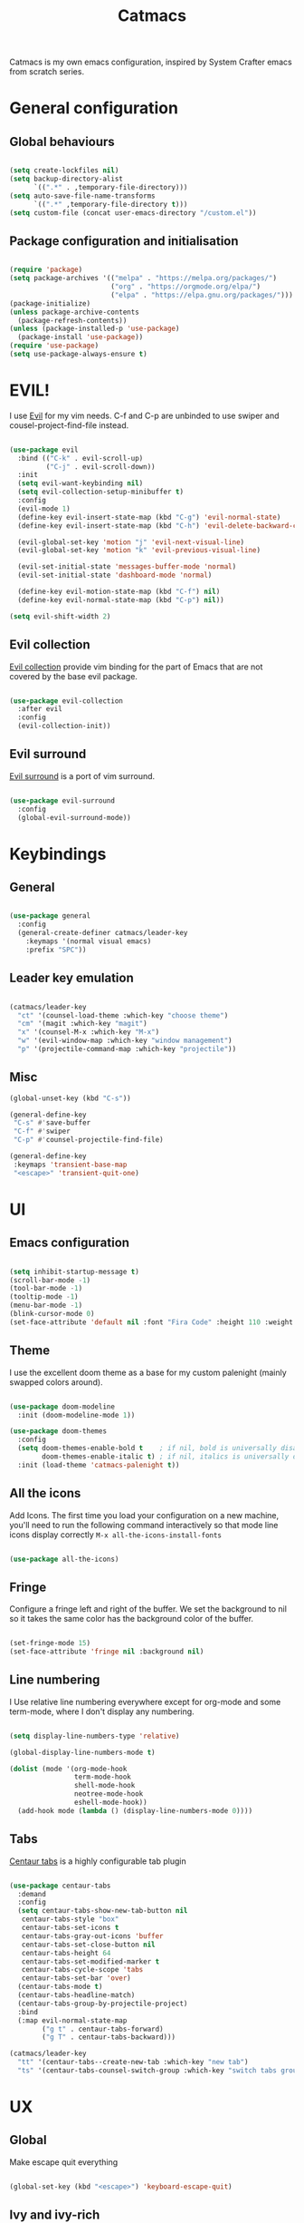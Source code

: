 #+TITLE: Catmacs
#+PROPERTY: header-args:emacs-lisp :tangle ./emacs.d/init.el :mkdirp yes
#+EXPORT_FILE_NAME: README.md

Catmacs is my own emacs configuration, inspired by System Crafter emacs from scratch series.

* General configuration
** Global behaviours

#+begin_src emacs-lisp

  (setq create-lockfiles nil)
  (setq backup-directory-alist
        `((".*" . ,temporary-file-directory)))
  (setq auto-save-file-name-transforms
        `((".*" ,temporary-file-directory t)))
  (setq custom-file (concat user-emacs-directory "/custom.el"))

#+end_src

** Package configuration and initialisation

#+begin_src emacs-lisp

  (require 'package)
  (setq package-archives '(("melpa" . "https://melpa.org/packages/")
                           ("org" . "https://orgmode.org/elpa/")
                           ("elpa" . "https://elpa.gnu.org/packages/")))
  (package-initialize)
  (unless package-archive-contents
    (package-refresh-contents))
  (unless (package-installed-p 'use-package)
    (package-install 'use-package))
  (require 'use-package)
  (setq use-package-always-ensure t)

#+end_src

* EVIL!
I use [[https://github.com/emacs-evil/evil][Evil]] for my vim needs. C-f and C-p are unbinded to use swiper and cousel-project-find-file instead.

#+begin_src emacs-lisp

  (use-package evil
    :bind (("C-k" . evil-scroll-up)
           ("C-j" . evil-scroll-down))
    :init
    (setq evil-want-keybinding nil)
    (setq evil-collection-setup-minibuffer t)
    :config
    (evil-mode 1)
    (define-key evil-insert-state-map (kbd "C-g") 'evil-normal-state)
    (define-key evil-insert-state-map (kbd "C-h") 'evil-delete-backward-char-and-join)

    (evil-global-set-key 'motion "j" 'evil-next-visual-line)
    (evil-global-set-key 'motion "k" 'evil-previous-visual-line)

    (evil-set-initial-state 'messages-buffer-mode 'normal)
    (evil-set-initial-state 'dashboard-mode 'normal)

    (define-key evil-motion-state-map (kbd "C-f") nil)
    (define-key evil-normal-state-map (kbd "C-p") nil))

  (setq evil-shift-width 2)

#+end_src

** Evil collection
[[https://github.com/emacs-evil/evil-collection][Evil collection]] provide vim binding for the part of Emacs that are not covered by the base evil package.

#+begin_src emacs-lisp

  (use-package evil-collection
    :after evil
    :config
    (evil-collection-init))

#+end_src

** Evil surround
[[https://github.com/emacs-evil/evil-surround][Evil surround]] is a port of vim surround.

#+begin_src emacs-lisp

  (use-package evil-surround
    :config
    (global-evil-surround-mode))

#+end_src

* Keybindings
** General

#+begin_src emacs-lisp

  (use-package general
    :config
    (general-create-definer catmacs/leader-key
      :keymaps '(normal visual emacs)
      :prefix "SPC"))

#+end_src

** Leader key emulation

#+begin_src emacs-lisp

  (catmacs/leader-key
    "ct" '(counsel-load-theme :which-key "choose theme")
    "cm" '(magit :which-key "magit")
    "x" '(counsel-M-x :which-key "M-x")
    "w" '(evil-window-map :which-key "window management")
    "p" '(projectile-command-map :which-key "projectile"))

#+end_src

** Misc

#+begin_src emacs-lisp
  (global-unset-key (kbd "C-s"))

  (general-define-key
   "C-s" #'save-buffer
   "C-f" #'swiper
   "C-p" #'counsel-projectile-find-file)

  (general-define-key
   :keymaps 'transient-base-map
   "<escape>" 'transient-quit-one)

#+end_src

* UI
** Emacs configuration

#+begin_src emacs-lisp

  (setq inhibit-startup-message t)
  (scroll-bar-mode -1)        
  (tool-bar-mode -1)         
  (tooltip-mode -1)         
  (menu-bar-mode -1)       
  (blink-cursor-mode 0)   
  (set-face-attribute 'default nil :font "Fira Code" :height 110 :weight 'semi-bold)

#+end_src

** Theme
I use the excellent doom theme as a base for my custom palenight (mainly swapped colors around).

#+begin_src emacs-lisp

  (use-package doom-modeline
    :init (doom-modeline-mode 1))

  (use-package doom-themes
    :config
    (setq doom-themes-enable-bold t    ; if nil, bold is universally disabled
          doom-themes-enable-italic t) ; if nil, italics is universally disabled
    :init (load-theme 'catmacs-palenight t))

#+end_src

** All the icons
Add Icons. The first time you load your configuration on a new machine, you'll need to run the following command interactively so that mode line icons display correctly
=M-x all-the-icons-install-fonts=

#+begin_src emacs-lisp

  (use-package all-the-icons)
#+end_src

** Fringe
Configure a fringe left and right of the buffer. We set the background to nil so it takes the same color has the background color of the buffer.

#+begin_src emacs-lisp

  (set-fringe-mode 15)
  (set-face-attribute 'fringe nil :background nil)

#+end_src

** Line numbering
I Use relative line numbering everywhere except for org-mode and some term-mode, where I don't display any numbering.

#+begin_src emacs-lisp

  (setq display-line-numbers-type 'relative)

  (global-display-line-numbers-mode t)

  (dolist (mode '(org-mode-hook
                  term-mode-hook
                  shell-mode-hook
                  neotree-mode-hook
                  eshell-mode-hook))
    (add-hook mode (lambda () (display-line-numbers-mode 0))))

#+end_src

** Tabs
[[https://github.com/ema2159/centaur-tabs][Centaur tabs]] is a highly configurable tab plugin

#+begin_src emacs-lisp

  (use-package centaur-tabs
    :demand
    :config
    (setq centaur-tabs-show-new-tab-button nil
     centaur-tabs-style "box"
     centaur-tabs-set-icons t
     centaur-tabs-gray-out-icons 'buffer
     centaur-tabs-set-close-button nil
     centaur-tabs-height 64
     centaur-tabs-set-modified-marker t
     centaur-tabs-cycle-scope 'tabs
     centaur-tabs-set-bar 'over)
    (centaur-tabs-mode t)
    (centaur-tabs-headline-match)
    (centaur-tabs-group-by-projectile-project)
    :bind
    (:map evil-normal-state-map
          ("g t" . centaur-tabs-forward)
          ("g T" . centaur-tabs-backward)))

  (catmacs/leader-key
    "tt" '(centaur-tabs--create-new-tab :which-key "new tab")
    "ts" '(centaur-tabs-counsel-switch-group :which-key "switch tabs group"))

#+end_src

* UX
** Global
Make escape quit everything

#+begin_src emacs-lisp

  (global-set-key (kbd "<escape>") 'keyboard-escape-quit)

#+end_src

** Ivy and ivy-rich

#+begin_src emacs-lisp

  (use-package ivy
    :diminish
    :bind (:map ivy-minibuffer-map
                ("TAB" . ivy-alt-done)
                ("C-l" . ivy-alt-done)
                ("C-j" . ivy-next-line)
                ("C-f" . ivy-previous-line)
                :map ivy-switch-buffer-map
                ("C-f" . ivy-previous-line)
                ("C-l" . ivy-done)
                ("C-d" . ivy-switch-buffer-kill)
                :map ivy-reverse-i-search-map
                ("C-k" . ivy-previous-line)
                ("C-d" . ivy-reverse-i-search-kill))
    :config (ivy-mode 1))

  (use-package ivy-rich
    :init
    (ivy-rich-mode 1))

#+end_src

** Helpful
Helpful provide better description messages

#+begin_src emacs-lisp

  (use-package helpful
    :custom
    (counsel-describe-function-function #'helpful-callable)
    (counsel-describe-variable-function #'helpful-variable)
    :bind
    ([remap describe-function] . counsel-describe-function)
    ([remap describe-command] . helpful-command)
    ([remap describe-variable] . counsel-describe-variable)
    ([remap describe-key] . helpful-key))

#+end_src

** Swiper

#+begin_src emacs-lisp

  (use-package swiper)

#+end_src

** Counsel
#+begin_src emacs-lisp
  (use-package counsel
    :bind (("M-x" . counsel-M-x)
           ("C-x b" . counsel-ibuffer)
           ("C-x C-f" . counsel-find-file)
           :map minibuffer-local-map
           ("C-r" . 'counsel-minibuffer-history)))

#+end_src
** Which-key
Provide shortcut and key description

#+begin_src emacs-lisp

  (use-package which-key
    :init (which-key-mode)
    :diminish which-key-mode
    :config
    (setq which-key-idle-delay 0.75))

#+end_src

** Neotree
[[https://github.com/jaypei/emacs-neotree][Neotree]] is a tree plugin inspired by NerdTree for vim

#+begin_src emacs-lisp

  (use-package neotree
    :config
    (setq neo-theme 'icons))


  (catmacs/leader-key
    "n" '(neotree-toggle :which-key "neotree"))

#+end_src

** Avy
[[http://github.com/abo-abo/avy][Avy]] is a easy motion inspired jump anywhere package.

#+begin_src emacs-lisp

  (use-package avy)

  (catmacs/leader-key
    "aa" '(avy-goto-line :which-key "avy line")
    "as" '(avy-goto-char :which-key "avy char")
    "ad" '(avy-goto-word-or-subword-1 :which-key "avy word"))

#+end_src

**  TODO Ace window
** Expand region

#+begin_src emacs-lisp

  (use-package expand-region
    :bind ("C-=" . er/expand-region))

#+end_src

** Yes or no
Respond at the "yes or no" question with just y or n

#+begin_src emacs-lisp

  (fset 'yes-or-no-p 'y-or-n-p)

#+end_src

* Org Mode
** Configuration

#+begin_src emacs-lisp

  (defun catmacs/org-mode-setup ()
    (org-indent-mode 1)
                                          ;(variable-pitch-mode 1)
    (visual-line-mode 1))

  (use-package org
    :hook (org-mode . catmacs/org-mode-setup)
    :config
    (setq org-ellipsis " ▾"))

#+end_src

Adding bash and javascript to the org-babel loaded languages.

#+begin_src emacs-lisp

  (require 'ob-js)
  (org-babel-do-load-languages
   'org-babel-load-languages
   '((shell . t)
     (js . t)))

#+end_src

** Org template
Some shortcuts for the most used language, elisp, sh and javascript. Use it with ~<el~ + ~TAB~ to generate a source block.

#+begin_src emacs-lisp

  (add-to-list 'org-structure-template-alist '("el" . "src emacs-lisp"))
  (add-to-list 'org-structure-template-alist '("sh" . "src sh"))
  (add-to-list 'org-structure-template-alist '("js" . "src javascript"))
  (require 'org-tempo)

#+end_src

** Org bullets
Make bullet prettier.

#+begin_src emacs-lisp

  (use-package org-bullets
    :after org
    :hook (org-mode . org-bullets-mode)
    :custom
    (org-bullets-bullet-list '("◉" "○" "●" "○" "●" "○" "●")))

#+end_src

** Visual fill columns
Add some margin left and right of an org documents.

#+begin_src emacs-lisp
  (defun catmacs/org-mode-visual-fill ()
    (setq visual-fill-column-width 100
          visual-fill-column-center-text t)
    (visual-fill-column-mode 1))

  (use-package visual-fill-column
    :hook (org-mode . catmacs/org-mode-visual-fill))

#+end_src
   
** TODO Async execution
[[https://github.com/astahlman/ob-async][ob-async]]

#+begin_src emacs-lisp

  (use-package ob-async)

#+end_src

org-sh-stream
#+begin_src emacs-lisp

  ;(expand-file-name "ob-shstream.el" "~/emacs.d/lisp/")

  ;(require 'ob-shstream)

#+end_src
* Development
** Global
Define the default offset to two spaces

#+begin_src emacs-lisp

  (setq c-basic-offset 2)
  (setq-default
   indent-tabs-mode nil 
   tab-width 2)
  (setq indent-line-function 'insert-tab)

#+end_src

** Indent guides

#+begin_src emacs-lisp

  (use-package highlight-indent-guides)
  (setq highlight-indent-guides-method 'character)
  (add-hook 'prog-mode-hook 'highlight-indent-guides-mode)

#+end_src

** Projectile

Add Project management utilies: go to file, go to project, switch between test and implementation, etc

#+begin_src emacs-lisp

  (use-package projectile
    :diminish projectile-mode
    :config (projectile-mode)
    :custom ((projectile-completion-system 'ivy))
    :init
    (setq projectile-project-search-path '("~/work/thecodeisgreen" "~/prog"))
    (setq projectile-switch-project-action #'projectile-dired))

  (use-package counsel-projectile
    :config (counsel-projectile-mode))

#+end_src

** Language server protocol
IDE features are provided with languages servers and lsp-mode.

*** lsp-mode
lsp-mode connect to language server and give access to code completion, definition, references, refactoring and more.

#+begin_src emacs-lisp

  (defun catmacs/lsp-mode-setup ()
    (lsp-enable-which-key-intgration)
    (setq lsp-headerline-breadcrumb-segments '(path-up-to-project file symbols))
    (lsp-headerline-breadcrumb-mode))

  (use-package lsp-mode
    :commands (lsp lsp-deferred)
    :init (setq lsp-keymap-prefix "C-l")
    :config 
    (lsp-enable-which-key-integration t)
    (define-key lsp-mode-map (kbd "C-l") lsp-command-map)
    (setq lsp-log-io nil)
    :hook ((lsp-mode  catmacs/lsp-mode-setup)
           (rjsx-mode . lsp-deferred)))

#+end_src

lsp need some tuning for better performances. See this [[https://emacs-lsp.github.io/lsp-mode/page/performance/][page]]

#+begin_src emacs-lisp

  (setq gc-cons-threshold 100000000)
  (setq read-process-output-max (* 1024 3072))

#+end_src

*** lsp-ivy

[[https://github.com/emacs-lsp/lsp-ivy][lsp-ivy]] Provide searching for symbol in project
Example of commands:

- =lsp-ivy-workspace-symbol= - Search for a symbol name in the current project workspace
- =lsp-ivy-global-workspace-symbol= - Search for a symbol name in all active project workspaces

#+begin_src emacs-lisp

  (use-package lsp-ivy)

#+end_src

** Languages configuration
*** Elisp
Add parens coloring when editing lisp code

#+begin_src emacs-lisp

  (use-package rainbow-delimiters
    :hook (emacs-lisp-mode . rainbow-delimiters-mode))

#+end_src

*** Javascript
**** Configuration

To use lsp with javascript, the =typescript-language-server= and =typescript= npm package must be available globally. To install it run:

#+begin_src sh :results replace drawer

  yarn global add typescript typescript-language-server

#+end_src

#+results:

FIXME: try to detect if a js file is jsx or not.
if yes use rjsx
else use js2-mode ?

#+begin_src emacs-lisp

  (use-package rjsx-mode
    :mode ("\\.jsx?$" . rjsx-mode)
    :config (setq js-indent-level 2))

#+end_src

**** Eslint

Run ~eslint --fix~ automatically when saving file.

#+begin_src emacs-lisp

  (defun catmacs/eslint-fix-file ()
    (interactive)
    (call-process-shell-command (concat "eslint --fix " (buffer-file-name))))

  (eval-after-load 'rjsx-mode
    '(add-hook 'rjsx-mode-hook
               (lambda ()
                 (add-hook 'after-save-hook #'catmacs/eslint-fix-file nil t))))

#+end_src

**** TODO Flycheck

**** TODO REPL

look into [[https://github.com/abicky/nodejs-repl.el][nodejs-repl]] 

*** Typescript

**** Configuration

#+begin_src emacs-lisp

  (use-package typescript-mode
    :mode "\\.ts\\'"
    :hook (typescript-mode . lsp-deferred)
    :config
    (setq typescript-indent-level 2))

#+end_src

**** Eslint
As with javascript, we run eslint automatically when saving file

#+begin_src emacs-lisp

  (eval-after-load 'typescript-mode
    '(add-hook 'typescript-mode-hook
               (lambda ()
                 (add-hook 'after-save-hook #'catmacs/eslint-fix-file nil t))))
#+end_src

*** Haskell

#+begin_src emacs-lisp

  (use-package haskell-mode
    :config (setq haskell-indent-level 2))
  (use-package lsp-haskell
    :after lsp-mode
    :config (setq lsp-haskell-formatting-provider "stylish-haskell"))
  (use-package hindent)
  (use-package flymake-hlint)
  (setq haskell-process-type 'cabal-new-repl)
                                          ;(setq haskell-process-log t) 

  (add-hook 'haskell-mode-hook #'lsp)
  (add-hook 'haskell-literate-mode-hook #'lsp)
  (add-hook 'haskell-mode-hook 'interactive-haskell-mode)
  (add-hook 'haskell-mode-hook 'haskell-doc-mode)
  (add-hook 'haskell-mode-hook 'hindent-mode)

#+end_src

*** TODO Purescript

*** YAML

#+begin_src emacs-lisp

  (use-package yaml-mode)

#+end_src

** Company

#+begin_src emacs-lisp

  (use-package company
    :after lsp-mode
    :hook (lsp-mode . company-mode)
    :bind (:map company-active-map
                ("<tab>" . company-complete-common-or-cycle)
                ("RET" . company-complete))
    (:map lsp-mode-map
          ("<tab>" . company-indent-or-complete-common))
    :custom
    (company-minimum-prefix-length 3)
    (company-idle-delay 0.3))

  (use-package company-box
    :hook (company-mode . company-box-mode))

#+end_src

** Flycheck
[[https://flycheck.org][Flycheck]] is a linter that replace Flymake, the built in syntax checker.

#+begin_src emacs-lisp
  (defun catmacs/use-local-eslint ()
    (let* ((root (locate-dominating-file
                  (or (buffer-file-name) default-directory)
                  "node_modules"))
           (eslint (and root
                        (expand-file-name "node_modules/eslint/bin/eslint.js"
                                          root))))
      (when (and eslint (file-executable-p eslint))
        (setq-local flycheck-javascript-eslint-executable eslint))))

  ;(use-package flycheck
  ;  :hook (('after-init-hook #'global-flycheck-mode)
           ;(flycheck-mode catmacs/use-local-eslint))
    ;:config ((setq-default flycheck-disabled-checkers
                           ;(append flycheck-disabled-checkers
                                   ;'(javascript-jshint)))
             ;((flycheck-add-mode 'javascript-eslint 'rjsx-mode))))

#+end_src

** Magit

Provide a really nice git integration

#+begin_src emacs-lisp

  (use-package magit)
  (use-package forge)

#+end_src
